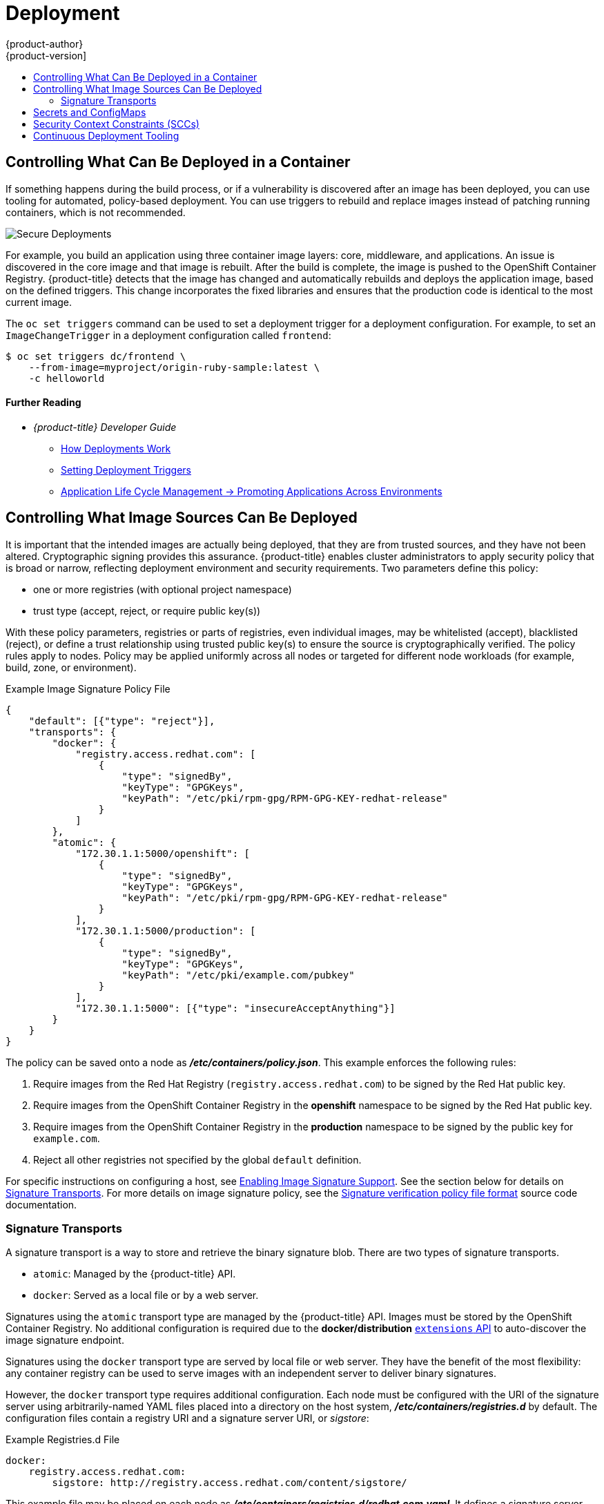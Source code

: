 [[security-deployment]]
= Deployment
{product-author}
{product-version]
:data-uri:
:icons:
:experimental:
:toc: macro
:toc-title:
:prewrap!:

toc::[]

[[security-deployment-what-can-be-deployed]]
== Controlling What Can Be Deployed in a Container

If something happens during the build process, or if a vulnerability is
discovered after an image has been deployed, you can use tooling for automated,
policy-based deployment. You can use triggers to rebuild and replace images
instead of patching running containers, which is not recommended.

image::secure_deployments.png["Secure Deployments", align="center"]

For example, you build an application using three container image layers: core,
middleware, and applications. An issue is discovered in the core image and that
image is rebuilt. After the build is complete, the image is pushed to the
OpenShift Container Registry. {product-title} detects that the image has changed
and automatically rebuilds and deploys the application image, based on the
defined triggers. This change incorporates the fixed libraries and ensures that
the production code is identical to the most current image.

The `oc set triggers` command can be used to set a deployment trigger for a
deployment configuration. For example, to set an `ImageChangeTrigger` in a
deployment configuration called `frontend`:

----
$ oc set triggers dc/frontend \
    --from-image=myproject/origin-ruby-sample:latest \
    -c helloworld
----

[discrete]
[[security-deployment-further-reading-1]]
==== Further Reading

- _{product-title} Developer Guide_
** xref:../dev_guide/deployments/how_deployments_work.adoc#dev-guide-how-deployments-work[How Deployments Work]
** xref:../dev_guide/deployments/basic_deployment_operations.adoc#triggers[Setting Deployment Triggers]
** xref:../dev_guide/application_lifecycle/promoting_applications.adoc#dev-guide-promoting-applications[Application Life Cycle Management -> Promoting Applications Across Environments]

[[security-deployment-from-where-images-deployed]]
== Controlling What Image Sources Can Be Deployed

It is important that the intended images are actually being deployed, that they
are from trusted sources, and they have not been altered. Cryptographic signing
provides this assurance. {product-title} enables cluster administrators to apply
security policy that is broad or narrow, reflecting deployment environment and
security requirements. Two parameters define this policy:

- one or more registries (with optional project namespace)
- trust type (accept, reject, or require public key(s))

With these policy parameters, registries or parts of registries, even individual
images, may be whitelisted (accept), blacklisted (reject), or define a trust
relationship using trusted public key(s) to ensure the source is
cryptographically verified. The policy rules apply to nodes. Policy may be
applied uniformly across all nodes or targeted for different node workloads (for
example, build, zone, or environment).

.Example Image Signature Policy File
----
{
    "default": [{"type": "reject"}],
    "transports": {
        "docker": {
            "registry.access.redhat.com": [
                {
                    "type": "signedBy",
                    "keyType": "GPGKeys",
                    "keyPath": "/etc/pki/rpm-gpg/RPM-GPG-KEY-redhat-release"
                }
            ]
        },
        "atomic": {
            "172.30.1.1:5000/openshift": [
                {
                    "type": "signedBy",
                    "keyType": "GPGKeys",
                    "keyPath": "/etc/pki/rpm-gpg/RPM-GPG-KEY-redhat-release"
                }
            ],
            "172.30.1.1:5000/production": [
                {
                    "type": "signedBy",
                    "keyType": "GPGKeys",
                    "keyPath": "/etc/pki/example.com/pubkey"
                }
            ],
            "172.30.1.1:5000": [{"type": "insecureAcceptAnything"}]
        }
    }
}
----

The policy can be saved onto a node as *_/etc/containers/policy.json_*. This
example enforces the following rules:

. Require images from the Red Hat Registry (`registry.access.redhat.com`) to be
signed by the Red Hat public key.
. Require images from the OpenShift Container Registry in the *openshift*
namespace to be signed by the Red Hat public key.
. Require images from the OpenShift Container Registry in the *production*
namespace to be signed by the public key for `example.com`.
. Reject all other registries not specified by the global `default` definition.

For specific instructions on configuring a host, see
xref:../install_config/install/host_preparation.adoc#enabling-image-signature-support[Enabling Image Signature Support].
See the section below for details on xref:security-deployment-signature-transports[Signature Transports].
For more details on image signature policy, see the
link:https://github.com/containers/image/blob/master/docs/policy.json.md[Signature verification policy file format] source code documentation.

[[security-deployment-signature-transports]]
=== Signature Transports

A signature transport is a way to store and retrieve the binary signature blob.
There are two types of signature transports.

- `atomic`: Managed by the {product-title} API.
- `docker`: Served as a local file or by a web server.

Signatures using the `atomic` transport type are managed by the {product-title}
API. Images must be stored by the OpenShift Container Registry. No additional
configuration is required due to the *docker/distribution*
xref:../admin_guide/image_signatures.adoc#reading-image-signatures-via-registry-api[`extensions` API] to auto-discover the image signature endpoint.

Signatures using the `docker` transport type are served by local file or web
server. They have the benefit of the most flexibility: any container registry
can be used to serve images with an independent server to deliver binary
signatures.

However, the `docker` transport type requires additional configuration. Each
node must be configured with the URI of the signature server using
arbitrarily-named YAML files placed into a directory on the host system,
*_/etc/containers/registries.d_* by default. The configuration files contain a
registry URI and a signature server URI, or _sigstore_:

.Example Registries.d File
----
docker:
    registry.access.redhat.com:
        sigstore: http://registry.access.redhat.com/content/sigstore/
----

This example file may be placed on each node as
*_/etc/containers/registries.d/redhat.com.yaml_*. It defines a signature server
(the `sigstore` parameter) to serve signatures for the `docker` transport type
for the Red Hat Registry (`access.registry.redhat.com`). Placing these files
onto a cluster of nodes may be automated using Ansible, for example. No service
restart is required since policy and *_registries.d_* files are dynamically
loaded by the container runtime.

For more details, see the
link:https://github.com/containers/image/blob/master/docs/registries.d.md[Registries Configuration Directory] or
link:https://github.com/containers/image/blob/master/docs/signature-protocols.md[Signature access protocols] source code documentation.

[discrete]
[[security-deployment-further-reading-2]]
==== Further Reading

- _{product-title} Cluster Administration Guide_
** xref:../admin_guide/scheduling/scheduler.adoc#admin-guide-scheduler[Default Scheduling]

- _Red Hat Knowledgebase_
** link:https://access.redhat.com/articles/2750891[Container Image Signing Integration Guide]

- _Source Code Reference_
** link:https://github.com/containers/image/blob/master/docs/policy.json.md[Image signing policy]
** link:https://github.com/containers/image/blob/master/docs/signature-protocols.md[Signature transports]
** link:https://github.com/containers/image/blob/master/docs/atomic-signature.md[Signature format]

[[security-deployment-secrets-configmaps]]
== Secrets and ConfigMaps

The `Secret` object type provides a mechanism to hold sensitive information such
as passwords, {product-title} client configuration files, *_dockercfg_* files,
and private source repository credentials. Secrets decouple sensitive content
from pods. You can mount secrets into containers using a volume plug-in or the
system can use secrets to perform actions on behalf of a pod.

For example, to add a secret to your deployment configuration using the web
console so that it can access a private image repository:

. Create a new project.

. Navigate to *Resources -> Secrets* and create a new secret. Set *Secret Type* to
*Image Secret* and *Authentication Type* to *Image Registry Credentials* to
enter credentials for accessing a private image repository.

. When creating a deployment configuration (for example, from the *Add to Project ->
Deploy Image* page), set the *Pull Secret* to your new secret.

`ConfigMaps` are similar to secrets, but are designed to support working with
strings that do not contain sensitive information. The `ConfigMap` object holds
key-value pairs of configuration data that can be consumed in pods or used to
store configuration data for system components such as controllers.

[discrete]
[[security-deployment-further-reading-3]]
==== Further Reading

- _{product-title} Developer Guide_
** xref:../dev_guide/secrets.adoc#dev-guide-secrets[Secrets]
** xref:../dev_guide/configmaps.adoc#dev-guide-configmaps[ConfigMaps]

[[security-deployment-sccs]]
== Security Context Constraints (SCCs)

You can use _security context constraints_ (SCCs) to define a set of conditions
that a pod (a collection of containers) must run with in order to be accepted
into the system.

Some aspects that can be managed by SCCs include:

- Running of privileged containers.
- Capabilities a container can request to be added.
- Use of host directories as volumes.
- SELinux context of the container.
- Container user ID.

If you have the required permissions, you can adjust the default SCC policies to
be more permissive.

[discrete]
[[security-deployment-further-reading-4]]
==== Further Reading

- _{product-title} Architecture_: xref:../architecture/additional_concepts/authorization.adoc#security-context-constraints[Security Context Constraints]
ifdef::openshift-enterprise,openshift-origin[]
- _{product-title} Installation and Configuration_: xref:../install_config/install/prerequisites.adoc#security-warning[Security Warning]
** Discusses privileged containers
endif::[]

[[security-deployment-cd-tooling]]
== Continuous Deployment Tooling

You can integrate your own continuous deployment (CD) tooling with
{product-title}.

By leveraging CI/CD and {product-title}, you can automate the process of
rebuilding the application to incorporate the latest fixes, testing, and
ensuring that it is deployed everywhere within the environment.

////
<Is this automatic with OCP? Should we include a procedure here to show the user how to set up any automation?>
////
